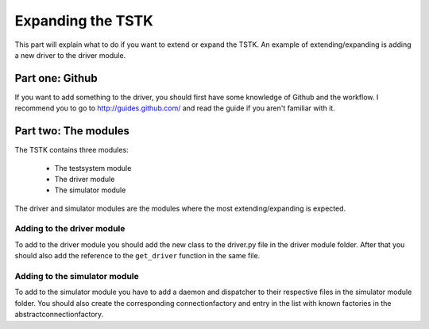 Expanding the TSTK
***************************
This part will explain what to do if you want to extend or expand the 
TSTK. An example of extending/expanding is adding a new driver to the 
driver module.

Part one: Github
===================================
If you want to add something to the driver, you should first have some 
knowledge of Github and the workflow. I recommend you to go to
http://guides.github.com/ and read the guide if you aren't familiar with
it.

Part two: The modules
===============================
The TSTK contains three modules:

 - The testsystem module
 - The driver module
 - The simulator module

The driver and simulator modules are the modules where the most 
extending/expanding is expected. 

Adding to the driver module
------------------------------
To add to the driver module you should add the new class to the 
driver.py file in the driver module folder. After that you should also 
add the reference to the ``get_driver`` function in the same file.

Adding to the simulator module
-------------------------------
To add to the simulator module you have to add a daemon and dispatcher 
to their respective files in the simulator module folder. You should 
also create the corresponding connectionfactory and entry in the list 
with known factories in the abstractconnectionfactory.
